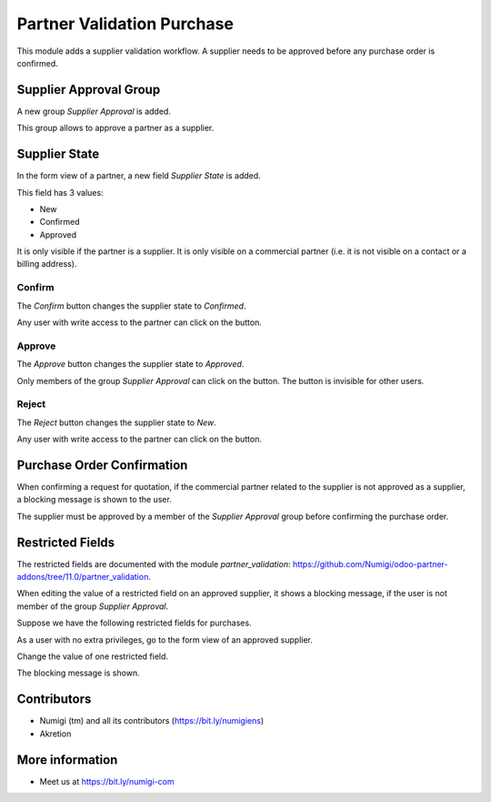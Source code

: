 Partner Validation Purchase
=======================
This module adds a supplier validation workflow.
A supplier needs to be approved before any purchase order is confirmed.

Supplier Approval Group
-----------------------
A new group `Supplier Approval` is added.

.. image:: static/description/supplier_approval_group.png

This group allows to approve a partner as a supplier.

Supplier State
--------------
In the form view of a partner, a new field `Supplier State` is added.

.. image:: static/description/partner_form.png

This field has 3 values:

* New
* Confirmed
* Approved

It is only visible if the partner is a supplier.
It is only visible on a commercial partner (i.e. it is not visible on a contact or a billing address).

Confirm
~~~~~~~
The `Confirm` button changes the supplier state to `Confirmed`.

.. image:: static/description/partner_form_confirm_button.png

.. image:: static/description/partner_form_confirmed.png

Any user with write access to the partner can click on the button.

Approve
~~~~~~~
The `Approve` button changes the supplier state to `Approved`.

.. image:: static/description/partner_form_approve_button.png

.. image:: static/description/partner_form_approved.png

Only members of the group `Supplier Approval` can click on the button.
The button is invisible for other users.

Reject
~~~~~~
The `Reject` button changes the supplier state to `New`.

.. image:: static/description/partner_form_reject_button.png

.. image:: static/description/partner_form_new.png

Any user with write access to the partner can click on the button.

Purchase Order Confirmation
---------------------------
When confirming a request for quotation, if the commercial partner related to the supplier is not approved
as a supplier, a blocking message is shown to the user.

.. image:: static/description/rfq_form.png

.. image:: static/description/rfq_form_error_message.png

The supplier must be approved by a member of the `Supplier Approval` group before
confirming the purchase order.

Restricted Fields
-----------------
The restricted fields are documented with the module `partner_validation`: https://github.com/Numigi/odoo-partner-addons/tree/11.0/partner_validation.

When editing the value of a restricted field on an approved supplier, it shows a blocking message,
if the user is not member of the group `Supplier Approval`.

Suppose we have the following restricted fields for purchases.

.. image:: static/description/restricted_fields.png

As a user with no extra privileges, go to the form view of an approved supplier.

.. image:: static/description/approved_partner_form.png

Change the value of one restricted field.

.. image:: static/description/approved_partner_form_edit.png

The blocking message is shown.

.. image:: static/description/approved_partner_form_error_message.png

Contributors
------------
* Numigi (tm) and all its contributors (https://bit.ly/numigiens)
* Akretion

More information
----------------
* Meet us at https://bit.ly/numigi-com
